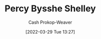 :PROPERTIES:
:ID:       0d6d106f-5a90-4dff-83ce-0eef1db38c61
:LAST_MODIFIED: [2023-09-06 Wed 08:05]
:END:
#+title: Percy Bysshe Shelley
#+hugo_custom_front_matter: :slug "0d6d106f-5a90-4dff-83ce-0eef1db38c61"
#+author: Cash Prokop-Weaver
#+date: [2022-03-29 Tue 13:27]
#+filetags: :person:
* Flashcards :noexport:
:PROPERTIES:
:ANKI_DECK: Default
:END:

